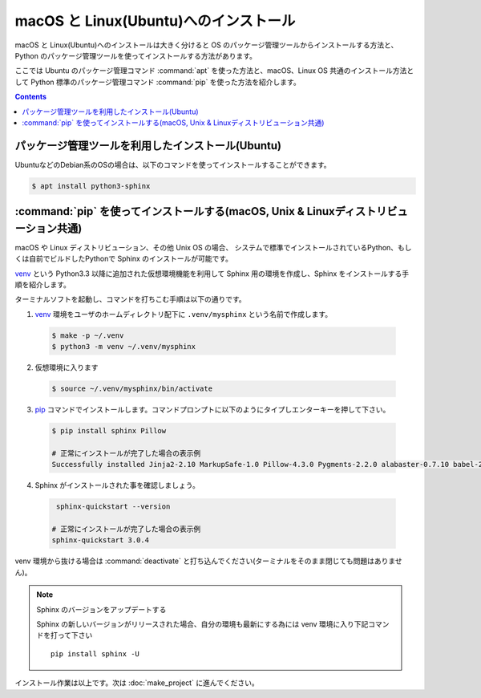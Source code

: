 ======================================
macOS と Linux(Ubuntu)へのインストール
======================================

macOS と Linux(Ubuntu)へのインストールは大きく分けると OS のパッケージ管理ツールからインストールする方法と、
Python のパッケージ管理ツールを使ってインストールする方法があります。

ここでは Ubuntu のパッケージ管理コマンド :command:`apt` を使った方法と、macOS、Linux OS 共通のインストール方法として
Python 標準のパッケージ管理コマンド :command:`pip` を使った方法を紹介します。


.. contents::
   :depth: 2


パッケージ管理ツールを利用したインストール(Ubuntu)
==================================================

UbuntuなどのDebian系のOSの場合は、以下のコマンドを使ってインストールすることができます。

.. code-block:: bash

   $ apt install python3-sphinx

.. note: Linux ディストリビューションのパッケージは OS 側で「安定している」等の理由で Sphinx のバージョンが古い場合があります。


:command:`pip` を使ってインストールする(macOS, Unix & Linuxディストリビューション共通)
======================================================================================

macOS や Linux ディストリビューション、その他 Unix OS の場合、
システムで標準でインストールされているPython、もしくは自前でビルドしたPythonで Sphinx のインストールが可能です。

`venv <https://docs.python.org/ja/3/library/venv.html>`_ という Python3.3 以降に追加された仮想環境機能を利用して Sphinx 用の環境を作成し、Sphinx をインストールする手順を紹介します。

ターミナルソフトを起動し、コマンドを打ちこむ手順は以下の通りです。

1. `venv <https://docs.python.org/ja/3/library/venv.html>`_ 環境をユーザのホームディレクトリ配下に ``.venv/mysphinx`` という名前で作成します。

  .. code-block:: bash

      $ make -p ~/.venv
      $ python3 -m venv ~/.venv/mysphinx

2. 仮想環境に入ります

  .. code-block:: bat

      $ source ~/.venv/mysphinx/bin/activate

3. `pip <https://pip.pypa.io/en/stable/>`_ コマンドでインストールします。コマンドプロンプトに以下のようにタイプしエンターキーを押して下さい。

  .. code-block:: bat

     $ pip install sphinx Pillow

     # 正常にインストールが完了した場合の表示例
     Successfully installed Jinja2-2.10 MarkupSafe-1.0 Pillow-4.3.0 Pygments-2.2.0 alabaster-0.7.10 babel-2.5.1 certifi-2017.11.5 chardet-3.0.4 colorama-0.3.9 docutils-0.14 idna-2.6 imagesize-0.7.1 olefile-0.44 pytz-2017.3 requests-2.18.4 six-1.11.0 snowballstemmer-1.2.1 sphinx-1.6.5 sphinxcontrib-websupport-1.0.1 urllib3-1.22

4. Sphinx がインストールされた事を確認しましょう。

  .. code-block:: bat

      sphinx-quickstart --version

     # 正常にインストールが完了した場合の表示例
     sphinx-quickstart 3.0.4


venv 環境から抜ける場合は :command:`deactivate` と打ち込んでください(ターミナルをそのまま閉じても問題はありません)。

.. note:: Sphinx のバージョンをアップデートする

          Sphinx の新しいバージョンがリリースされた場合、自分の環境も最新にする為には venv 環境に入り下記コマンドを打って下さい ::

             pip install sphinx -U

インストール作業は以上です。次は :doc:`make_project` に進んでください。
